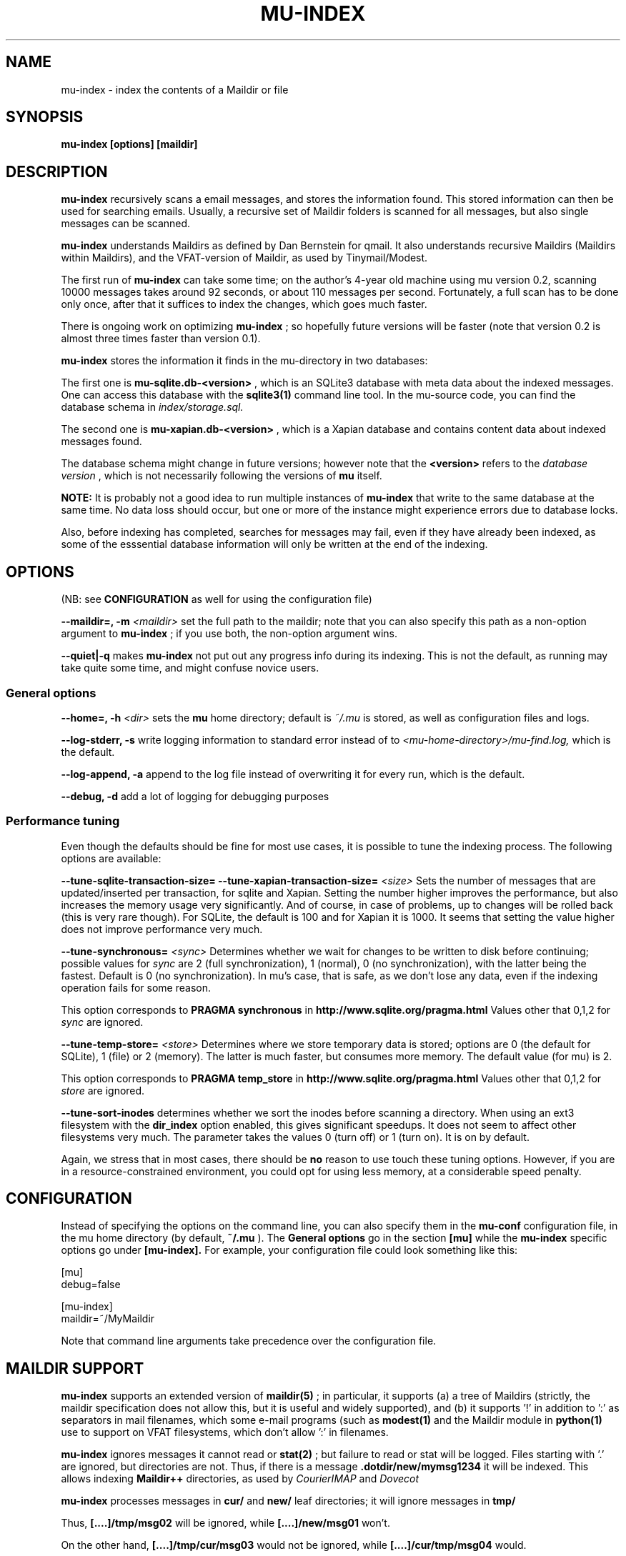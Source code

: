 .TH MU-INDEX 1 "August 2008" "User Manuals"
.SH NAME 
mu-index \- index the contents of a Maildir or file

.SH SYNOPSIS
.B mu-index [options] [maildir]

.SH DESCRIPTION
.B mu-index
recursively scans a email messages, and stores the information found. This
stored information can then be used for searching emails. Usually, a recursive
set of Maildir folders is scanned for all messages, but also single messages
can be scanned.

.B mu-index
understands Maildirs as defined by Dan Bernstein for qmail. It also
understands recursive Maildirs (Maildirs within Maildirs), and the
VFAT-version of Maildir, as used by Tinymail/Modest.

The first run of 
.B mu-index
can take some time; on the author's 4-year old machine using mu version 0.2,
scanning 10000 messages takes around 92 seconds, or about 110 messages per
second. Fortunately, a full scan has to be done only once, after that it
suffices to index the changes, which goes much faster.

There is ongoing work on optimizing
.B mu-index
; so hopefully future versions will be faster (note that version 0.2 is almost
three times faster than version 0.1).

.B mu-index
stores the information it finds in the mu-directory in two databases:

The first one is
.B mu-sqlite.db-<version>
, which is an SQLite3 database with meta data about the indexed messages. One
can access this database with the
.B sqlite3(1)
command line tool. In the mu-source code, you can find the database schema in
.I index/storage.sql.

The second one is
.B mu-xapian.db-<version>
, which is a Xapian database and contains content data about indexed messages found.

The database schema might change in future versions; however note that the 
.B <version>
refers to the 
.I database version
, which is not necessarily following the
versions of
.B mu
itself.

.B NOTE:
It is probably not a good idea to run multiple instances of 
.B mu-index
that write to the same database at the same time. No data loss should occur,
but one or more of the instance might experience errors due to database locks.

Also, before indexing has completed, searches for messages may fail, even if
they have already been indexed, as some of the esssential database information
will only be written at the end of the indexing.

.SH OPTIONS
(NB: see 
.B CONFIGURATION
as well for using the configuration file)

.B --maildir=, -m
.I <maildir>
set the full path to the maildir; note that you can also specify this path as
a non-option argument to 
.B
mu-index
; if you use both, the non-option argument wins.

.B --quiet|-q
makes 
.B mu-index
not put out any progress info during its indexing. This is not the default, as
running may take quite some time, and might confuse novice users.

.SS General options
.B --home=, -h 
.I <dir>
sets the
.B mu 
home directory; default is 
.I ~/.mu
\. This directory is where the message database
is stored, as well as configuration files and logs.

.B --log-stderr, -s
write logging information to standard error instead of to 
.I <mu-home-directory>/mu-find.log, 
which is the default.

.B --log-append, -a
append to the log file instead of overwriting it for every run, which is the default.

.B --debug, -d 
add a lot of logging for debugging purposes

.SS Performance tuning
Even though the defaults should be fine for most use cases, it is possible to
tune the indexing process.
The following options are
available: 

.B --tune-sqlite-transaction-size=
.B --tune-xapian-transaction-size=
.I <size>
Sets the number of messages that are updated/inserted per transaction, for
sqlite and Xapian. Setting the number higher improves the performance, but
also increases the memory usage very significantly. And of course, in case of
problems, up to
.I<size>
changes will be rolled back (this is very rare though).  For SQLite, the
default is 100 and for Xapian it is 1000. It seems that setting the value
higher does not improve performance very much.

.B --tune-synchronous=
.I <sync>
Determines whether we wait for changes to be written to disk before
continuing; possible values for
.I sync
are 2 (full synchronization), 1 (normal), 0 (no synchronization), with the
latter being the fastest. Default is 0 (no synchronization). In mu's case,
that is safe, as we don't lose any data, even if the indexing operation fails
for some reason.

This option corresponds to
.B PRAGMA synchronous
in
.BR http://www.sqlite.org/pragma.html
Values other that 0,1,2 for
.I sync
are ignored.

.B --tune-temp-store=
.I <store>
Determines where we store temporary data is stored; options are 0 (the default
for SQLite), 1 (file) or 2 (memory). The latter is much faster, but consumes
more memory. The default value (for mu) is 2.

This option corresponds to
.B PRAGMA temp_store
in
.BR http://www.sqlite.org/pragma.html
Values other that 0,1,2 for
.I store
are ignored.

.B --tune-sort-inodes
determines whether we sort the inodes before scanning a directory. When using
an ext3 filesystem with the
.B dir_index
option enabled, this gives significant speedups. It does not seem to affect
other filesystems very much. The parameter takes the values 0 (turn off) or 1
(turn on). It is on by default.

Again, we stress that in most cases, there should be
.B no
reason to use touch these tuning options. However, if you are in a
resource-constrained environment, you could opt for using less memory, at a
considerable speed penalty.

.SH CONFIGURATION
Instead of specifying the options on the command line, you can also specify
them in the
.B mu-conf
configuration file, in the mu home directory (by default,
.B ~/.mu
). The
.B General options
go in the section
.B [mu]
while the
.B mu-index
specific options go under
.B [mu-index].
For example, your configuration file could look something like this:

.nf
[mu]
debug=false

[mu-index]
maildir=~/MyMaildir
.fi

Note that command line arguments take precedence over the configuration file.

.SH MAILDIR SUPPORT
.B mu-index
supports an extended version of
.BR maildir(5)
; in particular, it supports (a) a tree of Maildirs (strictly, the maildir
specification does not allow this, but it is useful and widely supported), and
(b) it supports '!' in addition to ':' as separators in mail filenames, which
some e-mail programs (such as 
.BR modest(1)
and the Maildir module in
.BR python(1)
use to support on VFAT filesystems, which don't allow ':' in filenames.

.B mu-index
ignores messages it cannot read or
.BR stat(2)
; but failure to read or stat will be logged. Files starting with '.' are
ignored, but directories are not. Thus, if there is a message
.B .dotdir/new/mymsg1234
it will be indexed. This allows indexing 
.B Maildir++ 
directories, as used by
.I CourierIMAP
and 
.I Dovecot

.B mu-index
processes messages in
.B cur/
and
.B new/
leaf directories; it will ignore messages in
.B tmp/

Thus,
.B [....]/tmp/msg02
will be ignored, while
.B [....]/new/msg01
won't. 

On the other hand,
.B [....]/tmp/cur/msg03
would not be ignored, while
.B [....]/cur/tmp/msg04
would.

Note: single messages that are added by providing their full pathname to
.B mu-index
will not have their path checked.

.SH ENVIRONMENT
.B mu-index
uses 
.B MAILDIR
to find the user's Maildir if it has not been specified explicitely (in either
configuration file or command line). In that case, if
.B MAILDIR
is not set, 
.B mu-index
will try 
.B $HOME/Maildir
.
.SH BUGS
Please report bugs when you find them:
.BR http://code.google.com/p/mu0/issues/list

.SH AUTHOR
Dirk-Jan C. Binnema <djcb@djcbsoftware.nl>

.SH "SEE ALSO"
.BR mu-find(1),
.BR sqlite3(1),
.BR maildir(5)
